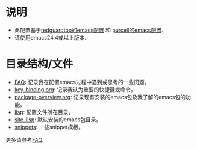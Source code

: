 * 说明
- 此配置基于[[https://github.com/redguardtoo/emacs.d][redguardtoo的emacs配置]] 和 [[https://github.com/purcell/emacs.d][purcell的emacs配置]].
- 请使用emacs24.4或以上版本.

* 目录结构/文件
- [[file:FAQ][FAQ]]: 记录我在配置emacs过程中遇到或思考的一些问题。
- [[file:key-binding.org][key-binding.org]]: 记录我认为重要的快捷键或命令。
- [[file:package-overview.org][package-overview.org]]: 记录现有安装的emacs包及我了解的emacs包的功能。
- [[file:lisp][lisp]]: 配置文件所在目录。
- [[file:site-lisp][site-lisp]]: 默认安装的emacs包目录。
- [[file:snippets][snippets]]: 一些snippet模板。

更多请参考[[file:FAQ][FAQ]].